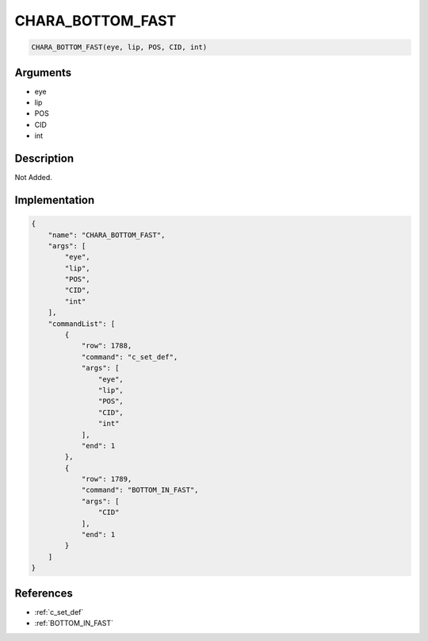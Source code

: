 .. _CHARA_BOTTOM_FAST:

CHARA_BOTTOM_FAST
========================

.. code-block:: text

	CHARA_BOTTOM_FAST(eye, lip, POS, CID, int)


Arguments
------------

* eye
* lip
* POS
* CID
* int

Description
-------------

Not Added.

Implementation
-------------

.. code-block:: json

	{
	    "name": "CHARA_BOTTOM_FAST",
	    "args": [
	        "eye",
	        "lip",
	        "POS",
	        "CID",
	        "int"
	    ],
	    "commandList": [
	        {
	            "row": 1788,
	            "command": "c_set_def",
	            "args": [
	                "eye",
	                "lip",
	                "POS",
	                "CID",
	                "int"
	            ],
	            "end": 1
	        },
	        {
	            "row": 1789,
	            "command": "BOTTOM_IN_FAST",
	            "args": [
	                "CID"
	            ],
	            "end": 1
	        }
	    ]
	}

References
-------------
* :ref:`c_set_def`
* :ref:`BOTTOM_IN_FAST`
